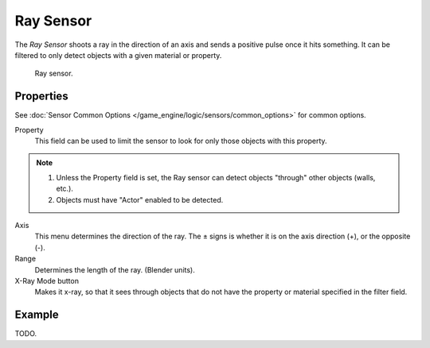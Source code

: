 .. _bpy.types.RaySensor:

**********
Ray Sensor
**********

The *Ray Sensor* shoots a ray in the direction of an axis and sends a positive pulse once it hits something.
It can be filtered to only detect objects with a given material or property.

.. figure:: /images/bge_sensor_ray.png
   :width: 300px

   Ray sensor.


Properties
==========

See :doc:`Sensor Common Options </game_engine/logic/sensors/common_options>` for common options.

Property
   This field can be used to limit the sensor to look for only those objects with this property.

.. note::

   #. Unless the Property field is set, the Ray sensor can detect objects "through" other objects (walls, etc.).
   #. Objects must have "Actor" enabled to be detected.

Axis
   This menu determines the direction of the ray.
   The ± signs is whether it is on the axis direction (+), or the opposite (-).
Range
   Determines the length of the ray. (Blender units).
X-Ray Mode button
   Makes it x-ray, so that it sees through objects that do not
   have the property or material specified in the filter field.


Example
=======

TODO.

